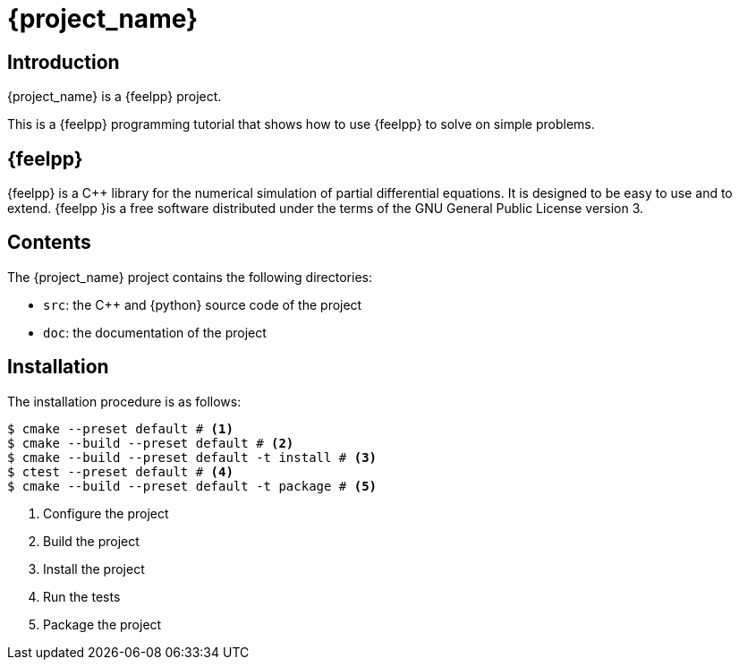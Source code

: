 = {project_name}

== Introduction

{project_name} is a {feelpp} project. 

This is a {feelpp} programming tutorial that shows how to use {feelpp} to solve on simple problems.

== {feelpp} 


{feelpp} is a {cpp} library for the numerical simulation of partial differential equations. It is designed to be easy to use and to extend.
{feelpp }is a free software distributed under the terms of the GNU General Public License version 3.

== Contents

The {project_name} project contains the following directories:

* `src`: the {cpp} and {python} source code of the project
* `doc`: the documentation of the project

== Installation

The installation procedure is as follows:

[source,bash]
----
$ cmake --preset default # <1>
$ cmake --build --preset default # <2>
$ cmake --build --preset default -t install # <3>
$ ctest --preset default # <4>
$ cmake --build --preset default -t package # <5>
----
<1> Configure the project
<2> Build the project
<3> Install the project
<4> Run the tests
<5> Package the project











